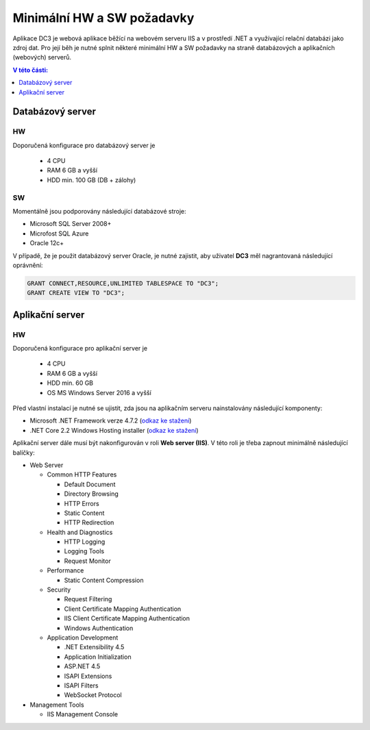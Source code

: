 .. DC3 documentation master file, created by
   sphinx-quickstart on Mon Aug  8 17:09:32 2016.
   You can adapt this file completely to your liking, but it should at least
   contain the root `toctree` directive.

Minimální HW a SW požadavky
===============================

Aplikace DC3 je webová aplikace běžící na webovém serveru IIS a v prostředí .NET a využívající relační databázi jako zdroj dat. 
Pro její běh je nutné splnit některé minimální HW a SW požadavky na straně databázových a aplikačních (webových) serverů.

.. contents:: V této části:
  :local:
  :depth: 1

Databázový server
^^^^^^^^^^^^^^^^^^^^^^^^^^^^^^^^^^^

HW
----------
Doporučená konfigurace pro databázový server je

 - 4 CPU
 - RAM 6 GB a vyšší
 - HDD min. 100 GB (DB + zálohy)
 
SW
---------
Momentálně jsou podporovány následující databázové stroje:

- Microsoft SQL Server 2008+
- Microfost SQL Azure
- Oracle 12c+ 

V případě, že je použit databázový server Oracle, je nutné zajistit, aby uživatel **DC3** měl nagrantovaná následující oprávnění:

.. code-block:: sql

   GRANT CONNECT,RESOURCE,UNLIMITED TABLESPACE TO "DC3";
   GRANT CREATE VIEW TO "DC3";

Aplikační server
^^^^^^^^^^^^^^^^^^^^^^^^^^^^^^^^^^^

HW
----------
Doporučená konfigurace pro aplikační server je

 - 4 CPU
 - RAM 6 GB a vyšší
 - HDD min. 60 GB
 - OS MS Windows Server 2016 a vyšší

Před vlastní instalací je nutné se ujistit, zda jsou na aplikačním serveru nainstalovány následující komponenty:

- Microsoft .NET Framework verze 4.7.2 (`odkaz ke stažení <https://dotnet.microsoft.com/download/thank-you/net472>`__)
- .NET Core 2.2 Windows Hosting installer (`odkaz ke stažení <https://dotnet.microsoft.com/download/thank-you/dotnet-runtime-2.2.7-windows-hosting-bundle-installer>`__)

Aplikační server dále musí být nakonfigurován v roli **Web server (IIS)**. V této roli je třeba zapnout minimálně následující balíčky:

- Web Server

  - Common HTTP Features
  
    - Default Document
    - Directory Browsing
    - HTTP Errors
    - Static Content
    - HTTP Redirection
    
  - Health and Diagnostics
  
    - HTTP Logging
    - Logging Tools
    - Request Monitor
    
  - Performance
  
    - Static Content Compression
        
  - Security
  
    - Request Filtering
    - Client Certificate Mapping Authentication    
    - IIS Client Certificate Mapping Authentication     
    - Windows Authentication      
    
  - Application Development
                                 
    - .NET Extensibility 4.5
    - Application Initialization     
    - ASP.NET 4.5
    - ISAPI Extensions
    - ISAPI Filters
    - WebSocket Protocol    
    
- Management Tools

  - IIS Management Console

.. image:: /img/RoleIIS.png  




